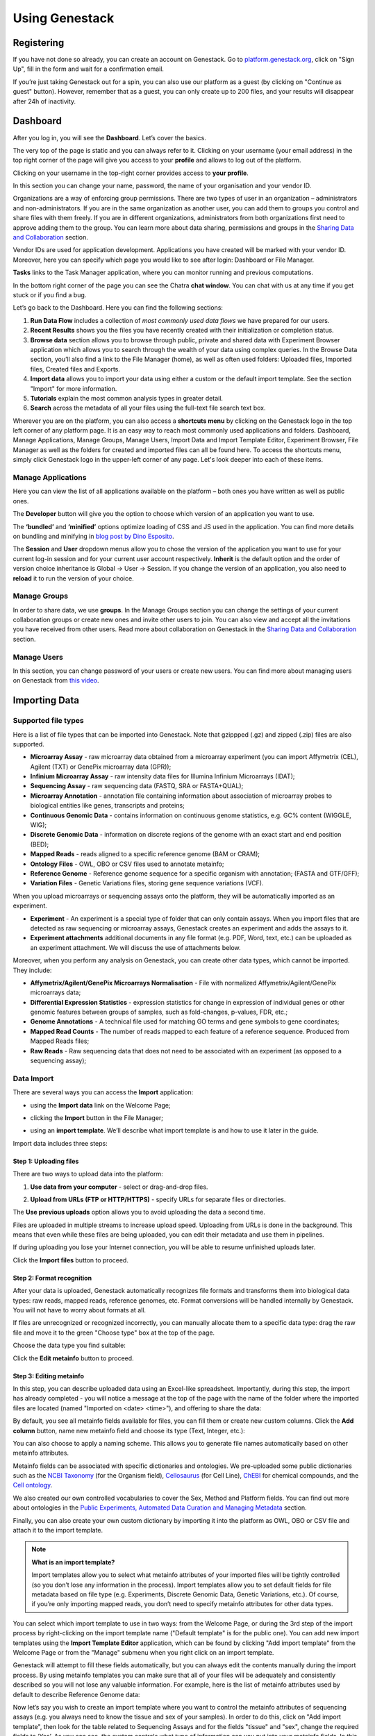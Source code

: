 .. _using-genestack-label:

Using Genestack
===============

Registering
-----------

If you have not done so already, you can create an account on Genestack.
Go to `platform.genestack.org`_, click on "Sign Up", fill in the form and
wait for a confirmation email.

.. _platform.genestack.org: https://platform.genestack.org

If you’re just taking Genestack out for a spin, you can also use our platform
as a guest (by clicking on "Continue as guest" button). However, remember that as a guest,
you can only create up to 200 files, and your results will disappear after 24h
of inactivity.

Dashboard
---------

After you log in, you will see the **Dashboard**. Let’s cover the basics.

.. image:: images/welcome_page.png

The very top of the page is static and you can always refer to it. Clicking
on your username (your email address) in the top right corner of the page will
give you access to your **profile** and allows to log out of the platform.

.. image:: images/WP_profile.png

Clicking on your username in the top-right corner provides
access to **your profile**.

In this section you can change your name, password, the name of your
organisation and your vendor ID. 

.. image:: images/profile.png

Organizations are a way of enforcing group permissions. There are two
types of user in an organization – administrators and non-administrators. If you are in
the same organization as another user, you can add them to groups you
control and share files with them freely. If you are in different
organizations, administrators from both organizations first need to
approve adding them to the group. You can learn more about data sharing,
permissions and groups in the `Sharing Data and Collaboration`_ section.

Vendor IDs are used for application development. Applications you have created will be
marked with your vendor ID. Moreover, here you can specify which page you
would like to see after login: Dashboard or File Manager.

**Tasks** links to the Task Manager application, where you can monitor running and
previous computations.

In the bottom right corner of the page you can see the Chatra **chat window**.
You can chat with us at any time if you get stuck or if you find a bug.

Let’s go back to the Dashboard. Here you can find the following sections:

1. **Run Data Flow** includes a collection of *most commonly used data flows*
   we have prepared for our users.
2. **Recent Results** shows you the files you have recently created with 
   their initialization or completion status.
3. **Browse data** section allows you to browse through public, private and
   shared data with Experiment Browser application which allows you to search through
   the wealth of your data using complex queries.
   In the Browse Data section, you’ll also find a link to the File Manager
   (home), as well as often used folders: Uploaded files, Imported files,
   Created files and Exports.
4. **Import data** allows you to import your data using either a
   custom or the default import template. See the section "Import" for more information.
5. **Tutorials** explain the most common analysis types in greater detail.
6. **Search** across the metadata of all your files using the full-text file
   search text box.

Wherever you are on the platform, you can also access a **shortcuts menu** by
clicking on the Genestack logo in the top left corner of any platform page.
It is an easy way to reach most commonly used applications and folders. Dashboard,
Manage Applications, Manage Groups, Manage Users,
Import Data and Import Template Editor,
Experiment Browser, File Manager as well as the folders
for created and imported files can all be found here. To access the shortcuts
menu, simply click Genestack logo in the upper-left corner of any page.
Let's look deeper into each of these items.

Manage Applications
~~~~~~~~~~~~~~~~~~~

.. image:: images/manage_app.png

Here you can view the list of all applications available on the platform
– both ones you have written as well as public ones.

The **Developer** button will give you the option to choose which version of
an application you want to use.

.. image:: images/developer_button.png
   :scale: 35 %

The **‘bundled’** and **‘minified’** options optimize
loading of CSS and JS used in the application. You can find more details on
bundling and minifying in `blog post by Dino Esposito`_.

.. _blog post by Dino Esposito: https://msdn.microsoft.com/en-us/magazine/dn451436.aspx

The **Session** and **User** dropdown menus allow you to chose the version of
the application you want to use for your current log-in session and for your
current user account respectively. **Inherit** is the default option and the
order of version choice inheritance is Global → User → Session. If you
change the version of an application, you also need to **reload** it to run
the version of your choice.

Manage Groups
~~~~~~~~~~~~~

.. image:: images/manage_groups.png
   :scale: 35 %

In order to share data, we use **groups**. In the Manage Groups section you
can change the settings of your current collaboration groups or create
new ones and invite other users to join. You can also view and accept
all the invitations you have received from other users.
Read more about collaboration on Genestack in the `Sharing Data and Collaboration`_ section.

Manage Users
~~~~~~~~~~~~

In this section, you can change password of your users or create new users.
You can find more about managing users on Genestack from `this video`_.

.. image:: images/manage_users.png
   :scale: 70 %

.. _this video: https://www.youtube.com/watch?v=asMhUjD_i68&list=PLqGSwEO9VFw1e7Z996-gQWE4vgRZMyY3Z&index=1

Importing Data
--------------

Supported file types
~~~~~~~~~~~~~~~~~~~~

Here is a list of file types that can be imported into Genestack.
Note that gzippped (.gz) and zipped (.zip) files are also supported.

- **Microarray Assay** - raw microarray data obtained from a microarray
  experiment (you can import Affymetrix (CEL), Agilent (TXT) or GenePix microarray data (GPR));
- **Infinium Microarray Assay** - raw intensity data files for Illumina Infinium Microarrays (IDAT);
- **Sequencing Assay** - raw sequencing data (FASTQ, SRA or FASTA+QUAL);
- **Microarray Annotation** - annotation file containing information about
  association of microarray probes to biological entities like genes,
  transcripts and proteins;
- **Continuous Genomic Data** - contains information on continuous genome
  statistics, e.g. GC% content (WIGGLE, WIG);
- **Discrete Genomic Data** - information on discrete regions of the genome
  with an exact start and end position (BED);
- **Mapped Reads** - reads aligned to a specific reference genome (BAM or CRAM);
- **Ontology Files** - OWL, OBO or CSV files used to annotate metainfo;
- **Reference Genome** - Reference genome sequence for a specific organism
  with annotation; (FASTA and GTF/GFF);
- **Variation Files** - Genetic Variations files, storing gene sequence
  variations (VCF).

When you upload microarrays or sequencing assays onto the platform, they will
be automatically imported as an experiment.

- **Experiment** - An experiment is a special type of folder that can only
  contain assays. When you import files that are detected as raw sequencing or
  microarray assays, Genestack creates an experiment and adds the assays to it.

- **Experiment attachments** additional documents in any file format (e.g. PDF, Word, text, etc.)
  can be uploaded as an experiment attachment. We will discuss the use of attachments below.


Moreover, when you perform any analysis on Genestack, you can create other data
types, which cannot be imported. They include:

- **Affymetrix/Agilent/GenePix Microarrays Normalisation** - File with
  normalized Affymetrix/Agilent/GenePix microarrays data;
- **Differential Expression Statistics** - expression statistics for
  change in expression of individual genes or other genomic features between groups of samples,
  such as fold-changes, p-values, FDR, etc.;
- **Genome Annotations** - A technical file used for matching GO terms and
  gene symbols to gene coordinates;
- **Mapped Read Counts** - The number of reads mapped to each feature of a reference
  sequence. Produced from Mapped Reads files;
- **Raw Reads** - Raw sequencing data that does not need to be associated with
  an experiment (as opposed to a sequencing assay);

Data Import
~~~~~~~~~~~

There are several ways you can access the **Import** application:

- using the **Import data** link on the Welcome Page;

.. image:: images/WP_import.png

- clicking the **Import** button in the File Manager;

.. image:: images/FM_import.png

- using an **import template**. We’ll describe what import template is and how to
  use it later in the guide.

.. image:: images/IT_import.png

Import data includes three steps:

Step 1: Uploading files
^^^^^^^^^^^^^^^^^^^^^^^

There are two ways to upload data into the platform:

1. **Use data from your computer** - select or drag-and-drop files.

.. image:: images/import_start.png

2. **Upload from URLs (FTP or HTTP/HTTPS)** - specify URLs for separate files or
   directories.

.. image:: images/URL_import.png

The **Use previous uploads** option allows you to avoid uploading the data a
second time.

Files are uploaded in multiple streams to increase upload speed. Uploading
from URLs is done in the background. This means that even while these files
are being uploaded, you can edit their metadata and use them in
pipelines.

.. image:: images/uploading_step.png

If during uploading you lose your Internet connection, you will be able to
resume unfinished uploads later.

.. image:: images/resumed_uploads.png
   :scale: 85 %

Click the **Import files** button to proceed.

Step 2: Format recognition
^^^^^^^^^^^^^^^^^^^^^^^^^^

After your data is uploaded, Genestack automatically recognizes file formats
and transforms them into biological data types: raw reads, mapped reads,
reference genomes, etc. Format conversions will be handled internally by
Genestack. You will not have to worry about formats at all.

.. image:: images/file_recognition.png

If files are unrecognized or recognized incorrectly, you can manually allocate
them to a specific data type: drag the raw file and move it to the green
"Choose type" box at the top of the page.

.. image:: images/unrecognized_uploads.png

Choose the data type you find suitable:

.. image:: images/file_types_box.png

Click the **Edit metainfo** button to proceed.

Step 3: Editing metainfo
^^^^^^^^^^^^^^^^^^^^^^^^

In this step, you can describe uploaded data using an Excel-like spreadsheet.
Importantly, during this step, the import has already completed - you will
notice a message at the top of the page with the name of the folder where
the imported files are located (named "Imported on <date> <time>"), and
offering to share the data:

.. image:: images/import_edit_metainfo.png

By default, you see all metainfo fields available for files, you can fill them
or create new custom columns. Click the **Add column** button, name new metainfo
field and choose its type (Text, Integer, etc.):

.. image:: images/add_metainfo_field.png

You can also choose to apply a naming scheme. This allows you to generate
file names automatically based on other metainfo attributes.

.. image:: images/naming_scheme.png

Metainfo fields can be associated with specific dictionaries and
ontologies. We pre-uploaded some public dictionaries such as the
`NCBI Taxonomy`_ (for the Organism field), Cellosaurus_ (for Cell Line),
ChEBI_ for chemical compounds, and the `Cell ontology`_.

.. _NCBI Taxonomy: https://www.ncbi.nlm.nih.gov/taxonomy
.. _Cellosaurus: http://web.expasy.org/cellosaurus/description.html
.. _ChEBI: https://www.ebi.ac.uk/chebi
.. _Cell ontology: http://www.obofoundry.org/ontology/cl.html

We also created our own controlled vocabularies to cover the Sex, Method and Platform fields.
You can find out more about ontologies in the
`Public Experiments, Automated Data Curation and Managing Metadata`_ section.

Finally, you can also create your own custom dictionary by importing it into the
platform as OWL, OBO or CSV file and attach it to the import template.

.. note:: **What is an import template?**

          Import templates allow you to select what metainfo attributes of your imported
          files will be tightly controlled (so you don’t lose any information in the
          process). Import templates allow you to set default fields for file metadata
          based on file type (e.g. Experiments, Discrete Genomic Data, Genetic
          Variations, etc.). Of course, if you’re only importing mapped reads, you don’t
          need to specify metainfo attributes for other data types.

You can select which import template to use in two ways: from the Welcome
Page, or during the 3rd step of the import process by right-clicking on the
import template name ("Default template" is for the public one). You can add
new import templates using the **Import Template Editor** application, which can be
found by clicking "Add import template" from the Welcome Page or from the
"Manage" submenu when you right click on an import template.

.. image:: images/import_templates.png
   :scale: 45 %

Genestack will attempt to fill these fields automatically, but you can always
edit the contents manually during the import process. By using metainfo
templates you can make sure that all of your files will be adequately and
consistently described so you will not lose any valuable information. For
example, here is the list of metainfo attributes used by default to describe
Reference Genome data:

.. image:: images/default_import_template.png

Now let’s say you wish to create an import template where you want to control
the metainfo attributes of sequencing assays (e.g. you always need to know the
tissue and sex of your samples). In order to do this, click on "Add import
template", then look for the table related to Sequencing Assays and for the
fields "tissue" and "sex", change the required fields to ‘Yes’. As you can
see, the system controls what type of information can you put into your
metainfo fields. In this case, for tissue the system will map your entries to
the Uberon ontology and the metainfo type must be text. You can edit
existing templates by right-clicking on a template and selecting the **Import
Template Editor** application from the "Manage" submenu.

If you wanted to add other metainfo fields that are not included in the table
already, you can do this at the bottom of the table where there are blank
spaces. For each entry, you must specify whether or not this field is
required and what is its metainfo type (e.g. text, yes/no, integer).

.. image:: images/metainfo_type_editor.png

If you are using a file kind that is not yet listed, you can add a new one by
clicking on the **Add File Kind** button at the bottom of the page and
specifying the required metainfo attributes. Keep in mind that file kinds are
defined in Genestack - you will not be able to create a template entry for a
file kind that is not used on the platform.

When you’re done, click on the blue "Import data using this template" button.
This will take you to the import page, where you can go through three import
stages described above.

Once you have completed the metainfo editing step, you may see a "Use files in
data flow" button at the bottom of the page by "Import files". This depends on
the file type you have imported. Later you can find your files in the "Imported
files" folder which can be accessed from the Dashboard and from the File
Manager.

Metadata Import
~~~~~~~~~~~~~~~

Apart from importing data, you can also import and validate the
metainfo attached to the assays and to the experiment. The **Import data from spreadsheet**
button allows you to retrieve the metainfo from a local CSV or
Excel file and map it to the Genestack assays:

.. image:: images/import_from_spreadsheet.png

Click "Import data from spreadsheet" and drag the file with metainfo:

.. image:: images/import_metainfo.png

You should see something like this:

.. image:: images/import_metainfo_table.png

Each row of the Excel file was matched to one of the assays, based on the
"Name" column. We can see that the last row did not match to any of the
imported files. Columns that are mapped to a key present in the experiment's
template will be highlighted in green.

We can specify for each column whether the column should be imported, and if it
should be mapped to a different metainfo key, by clicking on the column header.
Click "Import" when you finish editing the table:

.. image:: images/import_metadata.png

For instance, in this case we added new column "Age" and filled "Organism",
"Sex", "Tissue" and "Disease" columns that came from the default template.

Attachments
~~~~~~~~~~~

While importing an experiment into Genestack (just to remind you, an
experiment is a special folder that is created when you import sequencing or
microarray assays) you can choose to attach various files to it. For
example, you could include a PDF file with the experiment plan, an R script
that you used to process your data, etc. When you open your newly-imported
experiment, all of the attachments will accompany it. They will be safely
stored on Genestack, so later you can download them from the platform, in case
they get lost on your computer.

**How to upload an attachment?**

The attachment are uploaded together with the experiment data. In the "Upload"
section of the Import application, choose the attachments from your computer along
with your experiment data. On the "Import" step, the platform will
recognize the raw data and the fact that you have uploaded unrecognisable
files.

.. image:: images/attachments.png

All the unrecognised uploads will be stored as attachments to your
experiment. You can also upload more or remove attachments later on the "Edit
metainfo" step:

.. image:: images/exp_attachments.png

Or, add and remove attachments from inside the File Manager, when you open an
experiment. There is an "attachments" link by the experiment name and
description:

.. image:: images/fm_attachments.png

Browsing Data
-------------

Efficient data search and browsing are at the core of Genestack. The
platform provides rapid access to private, shared, and public data
analyses results.

Experiment Browser
~~~~~~~~~~~~~~~~~~

Genestack Platform provides a rich collection of public experiments from SRA, ENA, GEO
and ArrayExpress. Data is synchronizes regularly from these databases, keeping
things up-to-date. There are currently more than 3 million sequencing and microarray assays from over
100,000 public experiments indexed in Genestack.

The Experiment Browser allows to browse these public datasets, as well as your private
experiments or the ones shared with you on Genestack. You can access the Experiment
Browser either from the **Dashboard** or the **Shortcuts Menu** on the left-hand side.

You can search relevant data with **a free-text query**, and you can further
filter down experiments by **metadata attributes** using the checkboxes
on the left. These attributes are generated based on the metadata available for experiments.
For instance, you can set the filters "Access", "Method"
and "Organism" to "Public", "Whole Genome Sequencing", "Mus musculus", respectively,
to filter out publicly accessible data on mice obtained from mouse RNA-Seq data.

.. image:: images/experiment-browser.png

Click **Save N matching assays** link to explore
the list of matching assays and save them into one folder.

.. image:: images/save-matching-assays.png

Moreover, Experiment Browser allows you to find bioinformatics analyses results
associated with raw data. If there are analysis performed on a given experiment,
and you have access to these results (i.e. they are yours, or they are shared with you),
then under the experiment name you will see a **View N analysis results** link.
Clicking it shows you the list of existing resulting files such as, for example, QC reports
or Genome Browser pages.

.. image:: images/analysis-results.png

Clicking on the name of any of the experiments will take you to
the **Metainfo editor**, where you can view (and possibly edit) the metadata of this
experiment and its assays.

.. image:: images/metainfo-editor.png

Besides that, on the Metainfo Editor page you can run the assays through a pipeline via the button
**Start new data flow with application**. You can either use an existing data flow matching the assays, or build a
new pipeline step by step.

.. image:: images/new-df.png

From the Metainfo Editor, you can also open the experiment in the **File Manager** by clicking on
the experiment's name at the top of the page and selecting **Explore > File Manager**.

.. image:: images/from-ME-to-FB.png

File Manager
~~~~~~~~~~~~

Like on any operating system, the **File Manager** is where you can easily access
all of your files, organise them into folders, and open them with various applications.

.. image:: images/file-manager.png

The panel (tree view) on the left-hand side is the file system navigator.
Here you can see many different folders. Some special folders are worth mentioning:

**Created files** is the folder where any new file created by an application on Genestack goes.

The files are organized by date, with oldest ones on top; however, you
can change this order to show the most recent ones - just click on the
header of the "Last Update" column.

**Imported files** is where imported data goes, organized by
date: all files imported at the same time (during one import action)
will be located in the same folder. 

**Uploads** contains all the files you have uploaded into Genestack -
FASTQ and BAM files, pdf documents, excel tables etc.


.. note:: **What is the difference between uploads and imported files?**

          When you have just started importing your files (in various formats like
          FASTQ, BAM etc), they all go to the specific storage area (the "Uploads"
          folder). During import, Genestack will recognize these uploaded files and
          allocate them to appropriate biological types (you can also do it
          manually), e.g. sequencing assays, mapped reads etc. These meaningful
          biological objects are what you work with on Genestack, and these are
          located in the "Imported files" folder.

The **Exports** folder contains data ready for export. See the `Data Export`_ section for more information.

Below these four grouped folders, you will see two more: Shared with me
and Public Data.

**Shared with me** contains all files that other users have shared with
you or that you shared with other users. See the `Sharing Data and Collaboration`_ section for more details.

**Public Data** contains all of the goodies we have preloaded on Genestack
to make life a bit simpler for our users. This folder contains:

.. image:: images/public-data.png

#. **Codon tables**: currently 18 different tables such as yeast
   mitochondrial, vertebrate mitochondrial, blepharisma macronuclear
   etc.;
#. **Dictionaries**: used for metainfo editing and curation, e.g. sex,
   sequencing platform, NCBI taxonomy. Read more about dictionaries in
   "Data and Metainfo Management" section;
#. **Example results**: so you can play around with our platform and see
   what types of visualizations are available;
#. **External databases**: sets of sequences with associated annotation;
   e.g. greengenes for 16S rRNA;
#. **Genome annotations**: for a range of different organisms and platforms
    (for WES Analysis);
#. **Microarray annotations**: annotation lists to be used as the
   translation table to link probes and common public domain sequences;
#. **Public analyses**: all files created during re-analysis of previously
   published data sets;
#. **Reference genomes**: various reference genomes for the most commonly
   analysed organisms;
#. **Public data flows**: all data flows available to our users, including
   tutorial data flows and the ones found on the Welcome page;
#. **Public experiments**: this is a feature we’re particularly proud of. We
   have pre-loaded the platform with thousands and thousands of publicly
   available experiments, from public repositories such as GEO,
   ArrayExpress, SRA, and ENA. Currently we have about 100,000
   experiments in our database.
#. **Tutorials**: the folder contains files we use as examples during
   various tutorials. To read more on particular analysis types, go to https://genestack.com/tutorials/.

To access the **context menu** for a given file, you can either do a right or left click
on the respective entry in the file browser. The topmost entry is the
application that was used to generate this file, or the application that should be used
to view it. The next four entries are submenus for each of the four different
types of applications that can be used on the file. Further down are options for
viewing and re-using the pipeline used to generate the file. The final
section allows you to manage file locations and names. For folders,
left-clicking opens the folder, while right-clicking opens the menu.
The **Add to** and **Move to** action allow you to link or move a file to a chosen directory.

.. note:: **This does not perform a copy**

          We use the word "linking" and not "copying" in this context, because in Genestack,
          adding a file to a folder does not physically create a duplicate of
          that file (unlike copy-pasting in your traditional operating system). It just adds a link to
          that file from the folder (similar to symbolic links on UNIX).

**Show all parent containers** shows you a list of all the folders in which the
current file is linked. The **file accession** is a unique identifier attached to each file.
Unlike other metainfo attributes, it will never change for any file.

.. image:: images/parent-containers.png

Above the file manager pane, you can find the **Import** button. Clicking
it takes you to the Import application page, where you can upload your files,
import them into the platform and edit their metainfo. 

.. image:: images/import-button.png

Next to the Import button, you can see a **New Folder** button. Using it
you will be able to create a new folder wherever you want. Another option
- **New folder with selection** - appears when you have selected files and
want to put all of them in a separate folder.

.. image:: images/new-folder.png

The **Preprocess, Analyse, Explore and Manage** menus at the top of the page
correspond to the four groups of applications that can be used to process and view data.
These menus will become available when you select a file. 

.. image:: images/matching-apps.png

When you choose a file, the system will suggest applications which can work with the specific
file type (e.g. sequencing assay). However, you still need to think about the nature of
the data. For instance, if you want to align a raw WGBS sequencing assay,
Genestack will suggest several mappers, but only the Bisulfite
Sequencing Mapping application will be suitable in this case. To figure out what
applications are recommended to process WGBS, WES, RNA-Seq or other sequencing
data, go to the :ref:`pipelines-and-applications-label` section of this guide.

**File search** in the top-right corner allows you to search for files by
metadata (names, organism, method). To limit the search by file
type or whether or not the file is shared with you, click on the arrow
inside the search box.

.. image:: images/file-search.png

Below the search box is a button to access your **briefcase**. Your
briefcase is a place where you can temporarily store files from various
folders. **To add** files to your briefcase, hover over each
individual file and use the special "briefcase" button that appears or
select several files, right-click on them and choose "Add to
briefcase...". **To delete** an item from your briefcase hover over it and
click on the "x" button. **To clear all** items from the briefcase, select
the "Clear all" option.

.. image:: images/brief-case.png

If you select a file, **three additional** buttons will show up, allowing
you to **share**, **delete** the file or **view metainfo** (an "eye"-icon) for
the file.

.. image:: images/3buttons-1.png
.. image:: images/3buttons-2.png

Use the **Share** button to share your data with colleagues (the share button
will not be available if you are using a guest account).
Read more about sharing on Genestack in the section `Sharing Data and Collaboration`_.

.. image:: images/share.png

The **Delete** button allows you to remove your files from the system.

.. image:: images/delete.png

The **View metainfo** button gives you more information about the file: technical
(file type, its accession and owner, when the file was created and modified,
etc.), biological (e.g. cell line, cell type, organism, etc.), and file
permissions.

.. image:: images/eye.png

.. _Getting Started With Genestack Platform: https://genestack.com/tutorial/getting-started-with-genestack-platform/
.. _Testing Differential Gene Expression: https://genestack.com/tutorial/testing-differential-gene-expression-on-genestack-platform/
.. _Whole Genome Bisulfite Sequencing Analysis: https://genestack.com/tutorial/whole-genome-bisulfite-sequencing-analysis/
.. _Whole Genome Sequencing Analysis: https://genestack.com/tutorial/wgs-analysis-on-genestack/


Public Experiments, Automated Data Curation and Managing Metadata
-----------------------------------------------------------------

Our platform provides you with a huge collection of freely accessible experiments that we
imported from various well-known repositories, such as GEO NCBI, ENA, SRA and Array Express.
All the public experiments and assays are accompanied by original metainformation
describing biological. Generally, this information is not standardized that makes operations
with biological data, like browsing data and combining assays from several experiments or reproducing some
analysis, difficult or even impossible without human participation.
To harmonize raw metadata we apply **automated curation** where we map raw entries to
controlled terms that we store and maintain in special files called **Dictionaries**.
To prepare these Dictionaries we adopted terms from external ontologies or created them manually.
You can also use our standardized and unified terminology to describe your own data
or analysis results.

Our **Edit Metainfo** application enable you to prepare metadata manually. You can edit metadata on
the last step of data importing process (see Import section for more information) or
later from any place of the platform with context menu.

Regardless the way we access Edit Metainfo application on its page we can see that
our files are broken down into groups by file type and their metadata are shown in tables where
rows represents metainfo fields.

.. image:: images/metainfo-editor.png

By default a table is based on **Default Import Template** that, however, you can easily
replace with a custom one (learn more about templates in the section Importing data).
To do so click on the template's name, select **Change template**,
then in the appear pop-up window pick template of interest.

.. image:: images/change-template.png

When you start typing in the corresponding cell, you will be
suggested with terms from our controlled dictionaries if possible. Although, you are free to enter
any values, we encourage you to use our standartized terminology, that helps you
to avoid typos and harmonise metadata.

.. image:: images/tissue-dict.png

Furthermore, you can add several terms to one metadata field for each file. To do so
enter the first term as usual, click the button **Add another** and either add
one of the existing fields or create your own one (i.e. custom key).

.. image:: images/add-attribute.png

.. image:: images/add-attribute-1.png

If you create new metadata field, you also need to specify its type:
for example, for free-text values you should select "Text", and for
numeric value you should use "Integer" or "Decimal" one.

.. image:: images/custom-key.png

Click column name to **sort** metadata or **delete** the selected column if needed.

.. image:: images/sort.png

Besides filling metadata manually in the application, you can import it from your local computer.
Click the **Import data from spreadsheet** button and select a CSV, XLS or XLSX file with metadata
that you would like to attach.

.. image:: images/from-spreadsheet-1.png

However, make sure that names of samples in the imported file are the same as
the ones shown in the column "Name" in Metainfo Editor application. Otherwise, all not matching information in
the imported file will not be imported. It will be marked in red, so you could easily fix
it by clicking on "Select file" link.

.. image:: images/from-spreadsheet-2.png

During metadata import process you can also decide whether a column should be imported and
associate it with another metadata field by click on the name of the column.

.. image:: images/from-spreadsheet-3.png

When you complete describing your samples, you can use the metadata to name them.
Click **Apply naming scheme** button and select metainfo fields that you want to use
to create names.

.. image:: images/naming-scheme.png

Once you are happy with the metadata for your files, you can proceed to analyse them by clicking
the button **Use all N files...**. You can use the suggested visualize
applications to explore your files, like "FastQC Report" to check the quality of raw sequencing assays, use on of the
existing public data flows or build your own pipeline by adding applications step-by-step.
Moreover you could share the files with your collaborators and add them to a folder of your choice.

.. image:: images/run-df-from-me.png

Sharing Data and Collaboration
------------------------------

Access control model
~~~~~~~~~~~~~~~~~~~~

There are three concepts around access control in Genestack: **users**, **groups**
and **organisations**. Each user belongs to a single organisation (typically
corresponding to the user's company or institution, or a specific team within
the institution). Organisations have two types of users: regular users and
administrators, who have the right to add new users, and deactivate existing
ones.

To check which organisation you belong to, you can go to the "Profile" page,
accessible via the menu which opens when you click on your email address at the
top-right corner of any page.

.. image:: images/profile_menu.png

Managing users
~~~~~~~~~~~~~~

**If you are an administrator of your organisation**, the menu under your email
address will also have an additional item, "Manage Users", which takes you to
the organisation's user management page.

.. image:: images/profile_manage_users.png

From there, administrators can add or disable users, and reset passwords.

.. image:: images/pr_manage_users.png
   :scale: 70 %

Sharing in Genestack is done through groups: every user can create any
number of groups, and add other users to them. Each file in the system can
be shared with any number of groups, who are granted different permissions
(read-only, read and write, etc.).

Managing groups
~~~~~~~~~~~~~~~

To manage your groups, click on your email address at the top-right corner of
any screen and select "Manage Groups".

.. image:: images/profile_manage_groups.png

From there, you can create groups using the "Create group" button, add or remove
people from groups, and change users' privileges within groups. By default, you
will be a group administrator of any group that is created by your user.

.. image:: images/manage_create_groups.png

If you are an administrator of a group, you can click the "Add member" button
to add people to a group. From there you will be
prompted for the e-mail of the user you want to add. If they are in your
organisation, you will be provided with autocomplete

.. image:: images/group_add_member.png

.. note:: **Can I add users from other organisations?**

          You can also add users from other organisations to a group
          ("cross-organisation group"). However, in that case, every user invitation will
          need to be approved by an organisation administrator of both your organisation
          and the other user's organisation.

Once you have added a user from your organisation to the newly created group,
you will also be able to set up their permissions within the group. Within a
group, a user can be:

- **Non-sharing user** (can only view data shared with the group);
- **Sharing user** (can view data shared with the group, and share data);
- **Group administrator** (all of the above, and can add/remove users to the
  group and change users' privileges).

By default, newly added users will be granted the lowest permission level
(Non-sharing user). You can change that using the dropdown next to their name.

.. image:: images/users_permissions.png

.. TODO I don't like the fact that we are linking to tutorials and videos from here

Learn more on how to Create and Manage Groups `in our tutorial`_.

.. _in our tutorial: https://genestack.com/tutorial/managing-and-sharing-data/

Sharing files with a group
~~~~~~~~~~~~~~~~~~~~~~~~~~

If you are a sharing user or an administrator of a group, you can share files with that group.
Any file created on Genestack can be shared.

To share a file, you can select it in the File Manager by
ticking the checkbox next to it, then clicking the "Share" button in the top bar.
Alternatively you can right-click on the file and select the "Share" option in the context menu.

.. image:: images/sharing_experiment.png

From there, you will be taken to the file sharing dialog, which asks you to
select a group to share the file with. By default, files are shared with
read-only permissions (both for data and metadata). But you have the option of
giving members the ability to edit the files in addition to just viewing them.

.. image:: images/sharing_dialog.png

Once you click the blue "Share" button, you will be prompted for your password,
and then asked whether you would like to link the file into the group's shared
folder.

.. image:: images/sharing_with_link.png

If you link the file into that folder, it will be visible to the group's users
when they open that folder (which can make it easier for them to find it). If
you click "No", the file will not be linked into the group folder but the
group's users will still be able to find the file through the File Search box
(for instance, if you tell them the accession of the file), in File Provenance
and through the Experiment Browser.

Each group has an associated group folder which you can access from the File
Manager under "Shared with me" in the left-hand side panel.

.. image:: images/shared_with_me.png

All files you share with other people, along with all files shared with you,
will be located in that folder.

.. TODO rewrite this section

Building pipelines
------------------
Select the assays you wish to analyse and from the menu on top of
the page or from the dropdown menu, select the first application you wish to see
in your pipeline. Application on The Platform are divided in several categories
such as *Preprocess* to prepare the data for actual analysis, *Analyse* perform
various kinds of analysis, *Explore* to visualise QC check or analysis results
and *Manage* to operate with your files. For each individual file the system
suggests only applications that can be used to analyse your data, considering
its type and metadata.

.. image:: images/pipeline_building.png

This will take you to the application page where you can:

- learn more about the application;
- view and edit application parameters;
- explore your results;
- add further steps to the file data flow (the pipeline).

.. image:: images/cla_page.png

To proceed click on **Add step** button that will show you the list of all the
matching applications.

Continue adding steps until you have completed building your pipeline. When
you add each of the steps, you create new files which end up in the **Created files**
folder. However, these files are not yet ready to use — they need to be
initialized first.

Reproducing your work
---------------------

Complete reproducibility is one of the core strengths of Genestack. For any
file in the system, you can view its provenance and then replay the same
exact analysis on other data files. Select assay which history you wish
to explore and open it with **File Provenance** application
located in the Manage section.

.. image:: images/file_provenance.png

Besides that, the File Provenance application allows you to view the text description of the
pipeline used to create a given file. Clicking the **View as text** button
allows you to see what parameters and what tool versions were used at each
analytical step. You can copy this text and use it in a publication or a report.

.. image:: images/view_as_text.png
   :scale: 75 %

Clicking the **New folder with files** button will create a folder with all the
files used in this pipeline.

If you want to reuse the same pipeline on different data, you can
create the data flow identical to the pipeline used to create the original file,
by selecting the file of interest and choosing **Create new Data Flow** from the
available "Manage" applications.

.. image:: images/data-flow-editor-1.png

This will open **Data Flow Editor** application — one of applications in our system that are
used to work on data flows. Data Flow Editor application gives a visual
representation of the pipeline and allows you to choose your input files, for example
sequencing assays, and a reference genome. We would like to highlight here also that
a range of public reference genomes have already imported from Ensembl and readily
available on the platform. To add new inputs to the created data flow click choose sources.

 .. image:: images/data-flow-editor-2.png

At this stage, no files have been created nor initialized.

.. image:: images/data-flow-editor-3.png

When you click on "Run Data Flow" button, this will take you to the **Data Flow Runner** application.
Click **Run dataflow** button to create all the relevant files in an
uninitialized state.

.. image:: images/data-flow-runner-1.png

Separate file is created for each individual input file on every step of analysis.
You can find them in separate folder in the "Created files" folder.

.. image:: images/data-flow-runner-2.png

When the files are created, you will be suggested to either start initialization right away
or delay it till later.

.. image:: images/data-flow-runner-3.png

Remember, that you can check and change parameters if needed only before computations started.
To do so, click application name in the corresponding node of the data flow.
However just as initialization process started, any changes of files are forbidden.

Finally, whether you decide to start the computation or not, you will be suggested with
a list of matching application to explore results or continue analysis.

.. image:: images/data-flow-runner-4.png

Public data flows
-----------------

On our platform, you can find a range of public data flows we have
prepared for our users. We cover most of the common analysis types:

- Single-cell Transcriptomic Analysis
- Genetic Variation Analysis
- Whole Exome Sequencing Analysis
- Isoform Expression Statistics
- Whole Genome Methylation Analysis
- Gene Expression Statistics
- Affymetrix Microarray Quality Control
- Targeted Sequencing Quality Control
- Mapped Reads Quality Control
- Raw Reads Quality Control
- Agilent Microarray Quality Control
- Unspliced Mapping
- Spliced Mapping

Clicking on the data flow will take you to the Data Flow Editor where you can
add source files and reference genomes. When you have chosen your files,
click on "Run data flow" to go to the Data Flow Runner. If you do not want to
change any settings, you can click "Start initialization now". To tweak the
parameters and settings of the applications, select "Delay initialization until later".
To change the settings, click on the name of the application in the data flow. This
will take you to the application page, where you can select "Edit parameters" and
introduce your changes. When you are done introducing your changes, go back to
the data flow and initialize your computations.

Initialising files
------------------

You can initialize files in different ways:

1. Using **Start initialization** option in the context menu.

Click on the name of your last created file at the top of the application page
and select "start initialization".

.. image:: images/start_initialization.png

2. Clicking **Start initialization now** in Data Flow Runner application.

If you want to save the pipeline and specific parameters you used here
to re-use again on other files you can create a new data flow. You need
to do this, before you start initialization. Click on the name of the
last created file, go to Manage and **Create new Data Flow**.

.. image:: images/create_new_data_flow.png

This will take you to the Data Flow Editor where you can introduce any last
changes to your pipeline. Click on **Run dataflow** button once you are done.

.. image:: images/data_flow_editor.png

This will take you to **Data Flow Runner** page where you can initialize the
computations (by clicking "Run Data Flow" in the last cell).

.. image:: images/run_data_flow.png

Choose **Start initialization now** option if you would like to run the
computations immediately or **Delay initialization till later**.

.. image:: images/start_initialization_now.png
   :scale: 65 %

This data flow, along with all your results (after computations are finished)
will be stored in the "Created files" folder.

3. Using **File Initializer** application.

Select the created uninitialized files (from data flow or File Manager), right
click on them, go to "Manage" and choose the "File Initializer" application.

.. image:: images/file_initializer_df.png

File Initializer reports the status of the files and allows you to initialize
those that need to be by clicking on their respective "Go!" buttons, or
"Initialize all" to do them all at once. Files do not need to be produced by
the same applications to be initialized together.

.. image:: images/file_initializer.png

4. Using **Start initialization** button in File Provenance.

Alternatively, you can click on the name of the last created file, go to Manage
and choose File Provenance application. The application displays the pipeline and also
allows you to run the computation using "Start initialization" button. You’ll
learn more about this application later in this section.

.. image:: images/file_provenance_init.png

You can track the progress of this task in Task Manager. Doing this will begin
initialization of all the files (including intermediate files) you have
created whilst building this pipeline.

Task Manager
------------

In the top-right corner of any page on Genestack, you can see a link called Tasks.
It will take you to the Task Manager, an application which allows you to track the
progress of your computations.

.. image:: images/task-manager.png

All your tasks can be sorted and filtered by file name, accession,
status, owner, last update and elapsed time. You can also view logs
produced for each computation (error and output log). Error logs
tell you why your task has failed. Output logs contain information about
the exact details of what Genestack does with your files during the
computation process, what specific tools and parameters are used, and so on.

If the computations finished successfully, error logs will be empty, but
the logs can provide you with some basic statistics about the output
data.

.. image:: images/task-log.png

If you change your mind about a computation after it has started,
 remember that you can kill tasks whenever you want by clicking the
**Cancel** button, next to the task status.

Statuses in Task Manager help you keep track of your tasks. Let’s look
what each status means:

-  *Starting* — the computation process has started to run
-  *Done* — the task has finished successfully
-  *Failed* — the computation has failed. To find out why, click on "View logs"
-  *Queued* — the task is waiting for dependencies to complete
   initialization
-  *Running* — your task is in progress
-  *Blocked by dependency failure* — the computation cannot be completed
   because a task on which this one depends has failed
-  *Killed* — the task has been canceled by the user

Data Export
-----------

Genestack provides secure data storage, and **Export Data** application
allows to safely download both assays and analysis results together with attached metadata
to a local machine.
Select those files you are going to export, right-click on them
and select **Export Data** application.
On the application page you will see the status of your files, and if some of them are not
initialized you will be suggested to initialize them prior to export.

.. image:: images/export1.png

If you change you mind, you can stop exporting process by click on **Cancel** button.

.. image:: images/export2.png

The application creates an Export File that contains a special link to download
the selected assays, that is accessible until the corresponding Export File is deleted.

.. image:: images/export3.png

**Sharing the link** enables your collaborator to download data even if they do not have
a Genestack account. All the Export files are stored in the “Exports” folder.
